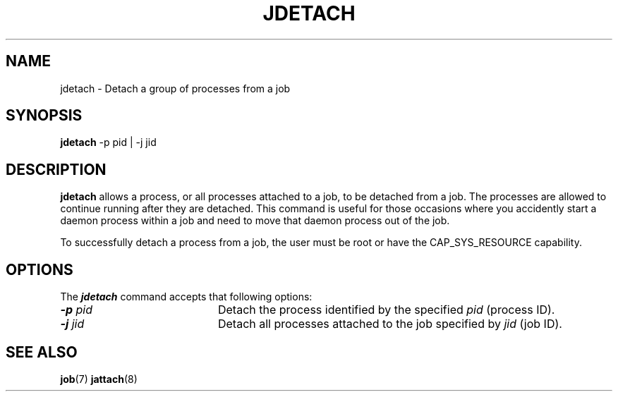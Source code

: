 .\"
.\" Copyright (c) 2000-2007 Silicon Graphics, Inc.
.\" All rights reserved.
.\"
.TH JDETACH 8 "4 October 2005" "Linux Utilities" "Linux User's Manual"
.SH NAME
jdetach \- Detach a group of processes from a job
.SH SYNOPSIS
.BR "jdetach" " -p pid | -j jid "
.br
.SH DESCRIPTION
.B jdetach
allows a process, or all processes attached to a job, to be detached
from a job.  The processes are allowed to continue running after they
are detached.  This command is useful for those occasions where you
accidently start a daemon process within a job and need to move that
daemon process out of the job.
.PP
To successfully detach a process from a job, the user must be root or
have the CAP_SYS_RESOURCE capability.
.SH OPTIONS
The \f4jdetach\f1 command accepts that following options:
.TP 20
\f4-p\f1 \f2pid\f1
Detach the process identified by the specified \f2pid\f1 (process ID).
.TP
\f4-j\f1 \f2jid\f1
Detach all processes attached to the job specified by \f2jid\f1 (job ID).
.SH "SEE ALSO"
.BR job (7)
.BR jattach (8)
